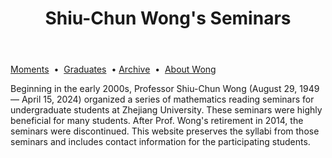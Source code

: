 #+title: Shiu-Chun Wong's Seminars
# #+title: Seminaire Shiu-Chun Wong
#+OPTIONS: toc:nil ':t html-postamble:nil tags:nil
#+HTML_HEAD: <link rel="stylesheet" type="text/css" href="minimal.css" />

# #+BEGIN_HTML
# <p>
# <hr style="color:000000; background-color: #000000; height: 5px;">
# </p>
# #+END_HTML

#+ATTR_HTML: :align middle
[[./img/shiu-chun.jpg]]

#+ATTR_HTML: :align middle
[[file:moments.org][Moments]]  \bullet  [[file:past.org][Graduates]]  \bullet [[file:old/index.html][Archive]]  \bullet  [[file:photos.org][About Wong]]

Beginning in the early 2000s, Professor Shiu-Chun Wong (August 29,
1949 --- April 15, 2024) organized a series of mathematics reading
seminars for undergraduate students at Zhejiang University. These
seminars were highly beneficial for many students. After Prof. Wong's
retirement in 2014, the seminars were discontinued. This website
preserves the syllabi from those seminars and includes contact
information for the participating students.
